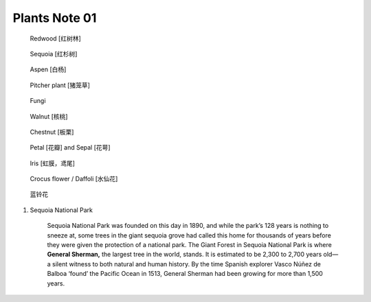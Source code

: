 **************
Plants Note 01
**************

.. image:: images/tree_canopy.jpg
.. image:: images/forest_overview.jpg

.. image:: images/coast_redwoods.jpg
.. figure:: images/redwood.jpg

    Redwood [红树林]

.. image:: images/Sequoia_1568974359.jpg
.. figure:: images/giant_sequoia.jpg

    Sequoia [红杉树]

.. figure:: images/aspen_1568974359.jpg

    Aspen [白杨]

.. image:: images/sundew_plant.jpg
.. figure:: images/pitcher_plant.jpg

    Pitcher plant [猪笼草]

.. figure:: images/fungi.jpg

    Fungi

.. image:: images/walnut_01.jpg
.. figure:: images/walnut_open_husk.jpg

    Walnut [核桃]

.. image:: images/Chestnut_01.jpg
.. figure:: images/Chestnut_02.jpg

    Chestnut [板栗]

.. figure:: images/Petal-sepal.jpg

   Petal [花瓣] and Sepal [花萼]

.. figure:: images/iris_plant.jpg

   Iris [虹膜，鸢尾]

.. figure:: images/crocus_flower.jpg

    Crocus flower / Daffoli [水仙花]

.. figure:: images/lanling.jpg

    蓝铃花

.. image:: images/moutain_view_1568974359.jpg

#. Sequoia National Park

    Sequoia National Park was founded on this day in 1890, and while the park’s 128 years is nothing to sneeze at,
    some trees in the giant sequoia grove had called this home for thousands of years before they were given the
    protection of a national park. The Giant Forest in Sequoia National Park is where **General Sherman,** the largest
    tree in the world, stands. It is estimated to be 2,300 to 2,700 years old—a silent witness to both natural and human
    history. By the time Spanish explorer Vasco Núñez de Balboa ‘found’ the Pacific Ocean in 1513, General Sherman had
    been growing for more than 1,500 years.
